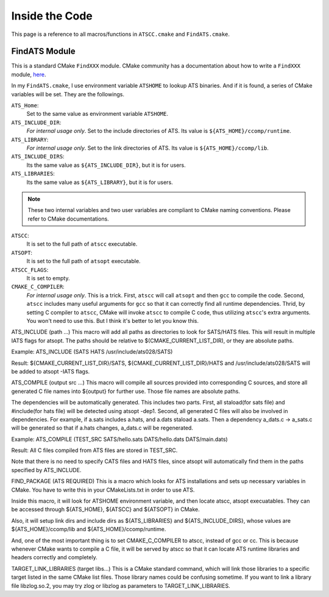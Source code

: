 Inside the Code
===============

This page is a reference to all macros/functions in ``ATSCC.cmake`` and ``FindATS.cmake``.

FindATS Module
--------------

This is a standard CMake ``FindXXX`` module. CMake community has a documentation about how to write a ``FindXXX`` module, `here <http://www.cmake.org/Wiki/CMake_FAQ#Writing_FindXXX.cmake_files>`_. 

In my ``FindATS.cmake``, I use environment variable ``ATSHOME`` to lookup ATS binaries. And if it is found, a series of CMake variables will be set. They are the followings.

``ATS_Home``: 
	Set to the same value as environment variable ``ATSHOME``.

``ATS_INCLUDE_DIR``:
	*For internal usage only*. Set to the include directories of ATS. Its value is ``${ATS_HOME}/ccomp/runtime``.

``ATS_LIBRARY``:
	*For internal usage only*. Set to the link directories of ATS. Its value is ``${ATS_HOME}/ccomp/lib``.

``ATS_INCLUDE_DIRS``:
	Its the same value as ``${ATS_INCLUDE_DIR}``, but it is for users.

``ATS_LIBRARIES``:
	Its the same value as ``${ATS_LIBRARY}``, but it is for users.

.. note::
	These two internal variables and two user variables are compliant to CMake naming conventions. Please refer to CMake documentations.

``ATSCC``:
	It is set to the full path of ``atscc`` executable.

``ATSOPT``:
	It is set to the full path of ``atsopt`` executable.

``ATSCC_FLAGS``:
	It is set to empty.

``CMAKE_C_COMPILER``:
	*For internal usage only*. This is a trick. First, ``atscc`` will call ``atsopt`` and then ``gcc`` to compile the code. Second, ``atscc`` includes many useful arguments for ``gcc`` so that it can correctly find all runtime dependencies. Thrid, by setting C compiler to ``atscc``, CMake will invoke ``atscc`` to compile C code, thus utilizing ``atscc``'s extra arguments. You won't need to use this. But I think it's better to let you know this.



ATS_INCLUDE (path ...)
This macro will add all paths as directories to look for SATS/HATS files. This will result in multiple IATS flags for atsopt. The paths should be relative to $(CMAKE_CURRENT_LIST_DIR), or they are absolute paths.

Example: ATS_INCLUDE (SATS HATS /usr/include/ats028/SATS)

Result: ${CMAKE_CURRENT_LIST_DIR}/SATS, ${CMAKE_CURRENT_LIST_DIR}/HATS and /usr/include/ats028/SATS will be added to atsopt -IATS flags.

ATS_COMPILE (output src ...)
This macro will compile all sources provided into corresponding C sources, and store all generated C file names into ${output} for further use. Those file names are absolute paths.

The dependencies will be automatically generated. This includes two parts. First, all staload(for sats file) and #include(for hats file) will be detected using atsopt -dep1. Second, all generated C files will also be involved in dependencies. For example, if a.sats includes a.hats, and a.dats staload a.sats. Then a dependency a_dats.c -> a_sats.c will be generated so that if a.hats changes, a_dats.c will be regenerated.

Example: ATS_COMPILE (TEST_SRC SATS/hello.sats DATS/hello.dats DATS/main.dats)

Result: All C files compiled from ATS files are stored in TEST_SRC.

Note that there is no need to specify CATS files and HATS files, since atsopt will automatically find them in the paths specified by ATS_INCLUDE.

FIND_PACKAGE (ATS REQUIRED)
This is a macro which looks for ATS installations and sets up necessary variables in CMake. You have to write this in your CMakeLists.txt in order to use ATS.

Inside this macro, it will look for ATSHOME environment variable, and then locate atscc, atsopt execuatables. They can be accessed through ${ATS_HOME}, ${ATSCC} and ${ATSOPT} in CMake.

Also, it will setup link dirs and include dirs as ${ATS_LIBRARIES} and ${ATS_INCLUDE_DIRS}, whose values are ${ATS_HOME}/ccomp/lib and ${ATS_HOME}/ccomp/runtime.

And, one of the most important thing is to set CMAKE_C_COMPILER to atscc, instead of gcc or cc. This is because whenever CMake wants to compile a C file, it will be served by atscc so that it can locate ATS runtime libraries and headers correctly and completely.

TARGET_LINK_LIBRARIES (target libs...)
This is a CMake standard command, which will link those libraries to a specific target listed in the same CMake list files. Those library names could be confusing sometime. If you want to link a library file libzlog.so.2, you may try zlog or libzlog as parameters to TARGET_LINK_LIBRARIES.